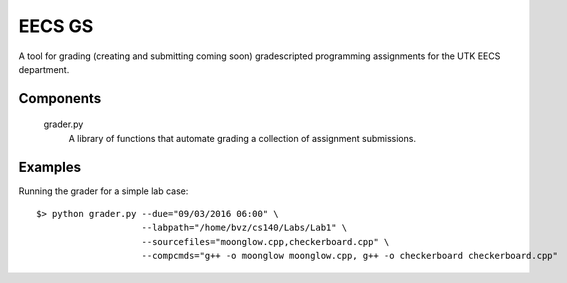 =========
 EECS GS
=========

A tool for grading (creating and submitting coming soon) gradescripted programming assignments for the UTK EECS department.

------------
 Components
------------

    grader.py
        A library of functions that automate grading a collection of assignment submissions.

----------
 Examples
----------

Running the grader for a simple lab case:

::

    $> python grader.py --due="09/03/2016 06:00" \
                        --labpath="/home/bvz/cs140/Labs/Lab1" \
                        --sourcefiles="moonglow.cpp,checkerboard.cpp" \
                        --compcmds="g++ -o moonglow moonglow.cpp, g++ -o checkerboard checkerboard.cpp"
